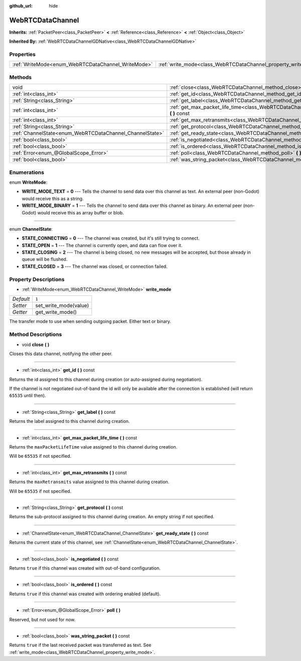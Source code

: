 :github_url: hide

.. Generated automatically by doc/tools/makerst.py in Godot's source tree.
.. DO NOT EDIT THIS FILE, but the WebRTCDataChannel.xml source instead.
.. The source is found in doc/classes or modules/<name>/doc_classes.

.. _class_WebRTCDataChannel:

WebRTCDataChannel
=================

**Inherits:** :ref:`PacketPeer<class_PacketPeer>` **<** :ref:`Reference<class_Reference>` **<** :ref:`Object<class_Object>`

**Inherited By:** :ref:`WebRTCDataChannelGDNative<class_WebRTCDataChannelGDNative>`



Properties
----------

+----------------------------------------------------+----------------------------------------------------------------+-------+
| :ref:`WriteMode<enum_WebRTCDataChannel_WriteMode>` | :ref:`write_mode<class_WebRTCDataChannel_property_write_mode>` | ``1`` |
+----------------------------------------------------+----------------------------------------------------------------+-------+

Methods
-------

+----------------------------------------------------------+------------------------------------------------------------------------------------------------------------+
| void                                                     | :ref:`close<class_WebRTCDataChannel_method_close>` **(** **)**                                             |
+----------------------------------------------------------+------------------------------------------------------------------------------------------------------------+
| :ref:`int<class_int>`                                    | :ref:`get_id<class_WebRTCDataChannel_method_get_id>` **(** **)** const                                     |
+----------------------------------------------------------+------------------------------------------------------------------------------------------------------------+
| :ref:`String<class_String>`                              | :ref:`get_label<class_WebRTCDataChannel_method_get_label>` **(** **)** const                               |
+----------------------------------------------------------+------------------------------------------------------------------------------------------------------------+
| :ref:`int<class_int>`                                    | :ref:`get_max_packet_life_time<class_WebRTCDataChannel_method_get_max_packet_life_time>` **(** **)** const |
+----------------------------------------------------------+------------------------------------------------------------------------------------------------------------+
| :ref:`int<class_int>`                                    | :ref:`get_max_retransmits<class_WebRTCDataChannel_method_get_max_retransmits>` **(** **)** const           |
+----------------------------------------------------------+------------------------------------------------------------------------------------------------------------+
| :ref:`String<class_String>`                              | :ref:`get_protocol<class_WebRTCDataChannel_method_get_protocol>` **(** **)** const                         |
+----------------------------------------------------------+------------------------------------------------------------------------------------------------------------+
| :ref:`ChannelState<enum_WebRTCDataChannel_ChannelState>` | :ref:`get_ready_state<class_WebRTCDataChannel_method_get_ready_state>` **(** **)** const                   |
+----------------------------------------------------------+------------------------------------------------------------------------------------------------------------+
| :ref:`bool<class_bool>`                                  | :ref:`is_negotiated<class_WebRTCDataChannel_method_is_negotiated>` **(** **)** const                       |
+----------------------------------------------------------+------------------------------------------------------------------------------------------------------------+
| :ref:`bool<class_bool>`                                  | :ref:`is_ordered<class_WebRTCDataChannel_method_is_ordered>` **(** **)** const                             |
+----------------------------------------------------------+------------------------------------------------------------------------------------------------------------+
| :ref:`Error<enum_@GlobalScope_Error>`                    | :ref:`poll<class_WebRTCDataChannel_method_poll>` **(** **)**                                               |
+----------------------------------------------------------+------------------------------------------------------------------------------------------------------------+
| :ref:`bool<class_bool>`                                  | :ref:`was_string_packet<class_WebRTCDataChannel_method_was_string_packet>` **(** **)** const               |
+----------------------------------------------------------+------------------------------------------------------------------------------------------------------------+

Enumerations
------------

.. _enum_WebRTCDataChannel_WriteMode:

.. _class_WebRTCDataChannel_constant_WRITE_MODE_TEXT:

.. _class_WebRTCDataChannel_constant_WRITE_MODE_BINARY:

enum **WriteMode**:

- **WRITE_MODE_TEXT** = **0** --- Tells the channel to send data over this channel as text. An external peer (non-Godot) would receive this as a string.

- **WRITE_MODE_BINARY** = **1** --- Tells the channel to send data over this channel as binary. An external peer (non-Godot) would receive this as array buffer or blob.

----

.. _enum_WebRTCDataChannel_ChannelState:

.. _class_WebRTCDataChannel_constant_STATE_CONNECTING:

.. _class_WebRTCDataChannel_constant_STATE_OPEN:

.. _class_WebRTCDataChannel_constant_STATE_CLOSING:

.. _class_WebRTCDataChannel_constant_STATE_CLOSED:

enum **ChannelState**:

- **STATE_CONNECTING** = **0** --- The channel was created, but it's still trying to connect.

- **STATE_OPEN** = **1** --- The channel is currently open, and data can flow over it.

- **STATE_CLOSING** = **2** --- The channel is being closed, no new messages will be accepted, but those already in queue will be flushed.

- **STATE_CLOSED** = **3** --- The channel was closed, or connection failed.

Property Descriptions
---------------------

.. _class_WebRTCDataChannel_property_write_mode:

- :ref:`WriteMode<enum_WebRTCDataChannel_WriteMode>` **write_mode**

+-----------+-----------------------+
| *Default* | ``1``                 |
+-----------+-----------------------+
| *Setter*  | set_write_mode(value) |
+-----------+-----------------------+
| *Getter*  | get_write_mode()      |
+-----------+-----------------------+

The transfer mode to use when sending outgoing packet. Either text or binary.

Method Descriptions
-------------------

.. _class_WebRTCDataChannel_method_close:

- void **close** **(** **)**

Closes this data channel, notifying the other peer.

----

.. _class_WebRTCDataChannel_method_get_id:

- :ref:`int<class_int>` **get_id** **(** **)** const

Returns the id assigned to this channel during creation (or auto-assigned during negotiation).

If the channel is not negotiated out-of-band the id will only be available after the connection is established (will return ``65535`` until then).

----

.. _class_WebRTCDataChannel_method_get_label:

- :ref:`String<class_String>` **get_label** **(** **)** const

Returns the label assigned to this channel during creation.

----

.. _class_WebRTCDataChannel_method_get_max_packet_life_time:

- :ref:`int<class_int>` **get_max_packet_life_time** **(** **)** const

Returns the ``maxPacketLifeTime`` value assigned to this channel during creation.

Will be ``65535`` if not specified.

----

.. _class_WebRTCDataChannel_method_get_max_retransmits:

- :ref:`int<class_int>` **get_max_retransmits** **(** **)** const

Returns the ``maxRetransmits`` value assigned to this channel during creation.

Will be ``65535`` if not specified.

----

.. _class_WebRTCDataChannel_method_get_protocol:

- :ref:`String<class_String>` **get_protocol** **(** **)** const

Returns the sub-protocol assigned to this channel during creation. An empty string if not specified.

----

.. _class_WebRTCDataChannel_method_get_ready_state:

- :ref:`ChannelState<enum_WebRTCDataChannel_ChannelState>` **get_ready_state** **(** **)** const

Returns the current state of this channel, see :ref:`ChannelState<enum_WebRTCDataChannel_ChannelState>`.

----

.. _class_WebRTCDataChannel_method_is_negotiated:

- :ref:`bool<class_bool>` **is_negotiated** **(** **)** const

Returns ``true`` if this channel was created with out-of-band configuration.

----

.. _class_WebRTCDataChannel_method_is_ordered:

- :ref:`bool<class_bool>` **is_ordered** **(** **)** const

Returns ``true`` if this channel was created with ordering enabled (default).

----

.. _class_WebRTCDataChannel_method_poll:

- :ref:`Error<enum_@GlobalScope_Error>` **poll** **(** **)**

Reserved, but not used for now.

----

.. _class_WebRTCDataChannel_method_was_string_packet:

- :ref:`bool<class_bool>` **was_string_packet** **(** **)** const

Returns ``true`` if the last received packet was transferred as text. See :ref:`write_mode<class_WebRTCDataChannel_property_write_mode>`.

